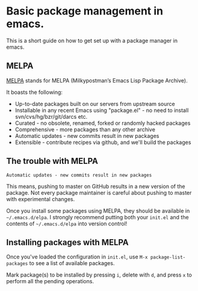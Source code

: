 * Basic package management in emacs.

This is a short guide on how to get set up with a package manager in emacs.

** MELPA

[[http://melpa.milkbox.net/#/][MELPA]] stands for MELPA (Milkypostman’s Emacs Lisp Package Archive).

It boasts the following:

- Up-to-date packages built on our servers from upstream source
- Installable in any recent Emacs using "package.el" - no need to install svn/cvs/hg/bzr/git/darcs etc.
- Curated - no obsolete, renamed, forked or randomly hacked packages
- Comprehensive - more packages than any other archive
- Automatic updates - new commits result in new packages
- Extensible - contribute recipes via github, and we'll build the packages

** The trouble with MELPA

=Automatic updates - new commits result in new packages=

This means, pushing to master on GitHub results in a new version of the package. Not every
package maintainer is careful about pushing to master with experimental changes.

Once you install some packages using MELPA, they should be available in =~/.emacs.d/elpa=. I
strongly recommend putting both your =init.el= and the contents of =~/.emacs.d/elpa= into 
version control!

** Installing packages with MELPA

Once you've loaded the configuration in =init.el=, use =M-x package-list-packages= to 
see a list of available packages.

Mark package(s) to be installed by pressing =i=, delete with =d=, and press =x= to perform all the pending operations.
